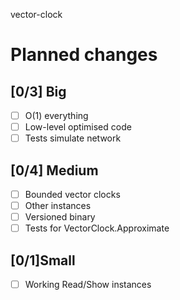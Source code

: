 vector-clock

* Planned changes
** [0/3] Big
   - [ ] O(1) everything
   - [ ] Low-level optimised code
   - [ ] Tests simulate network
** [0/4] Medium
   - [ ] Bounded vector clocks
   - [ ] Other instances
   - [ ] Versioned binary
   - [ ] Tests for VectorClock.Approximate
** [0/1]Small
   - [ ] Working Read/Show instances
